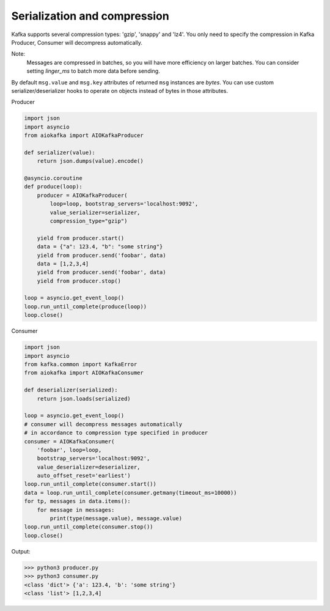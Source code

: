 
Serialization and compression
=============================

Kafka supports several compression types: 'gzip', 'snappy' and 'lz4'. You only
need to specify the compression in Kafka Producer, Consumer will decompress
automatically.

Note:
    Messages are compressed in batches, so you will have more efficiency on
    larger batches. You can consider setting `linger_ms` to batch more data
    before sending.

By default ``msg.value`` and ``msg.key`` attributes of returned ``msg``
instances are `bytes`. You can use custom serializer/deserializer hooks to
operate on objects instead of bytes in those attributes.

Producer

.. code:: python

    import json
    import asyncio
    from aiokafka import AIOKafkaProducer

    def serializer(value):
        return json.dumps(value).encode()

    @asyncio.coroutine
    def produce(loop):
        producer = AIOKafkaProducer(
            loop=loop, bootstrap_servers='localhost:9092',
            value_serializer=serializer,
            compression_type="gzip")

        yield from producer.start()
        data = {"a": 123.4, "b": "some string"}
        yield from producer.send('foobar', data)
        data = [1,2,3,4]
        yield from producer.send('foobar', data)
        yield from producer.stop()

    loop = asyncio.get_event_loop()
    loop.run_until_complete(produce(loop))
    loop.close()


Consumer

.. code:: python
 
    import json
    import asyncio
    from kafka.common import KafkaError
    from aiokafka import AIOKafkaConsumer

    def deserializer(serialized):
        return json.loads(serialized)

    loop = asyncio.get_event_loop()
    # consumer will decompress messages automatically
    # in accordance to compression type specified in producer
    consumer = AIOKafkaConsumer(
        'foobar', loop=loop,
        bootstrap_servers='localhost:9092',
        value_deserializer=deserializer,
        auto_offset_reset='earliest')
    loop.run_until_complete(consumer.start())
    data = loop.run_until_complete(consumer.getmany(timeout_ms=10000))
    for tp, messages in data.items():
        for message in messages:
            print(type(message.value), message.value)
    loop.run_until_complete(consumer.stop())
    loop.close()


Output:

>>> python3 producer.py
>>> python3 consumer.py
<class 'dict'> {'a': 123.4, 'b': 'some string'}
<class 'list'> [1,2,3,4]

